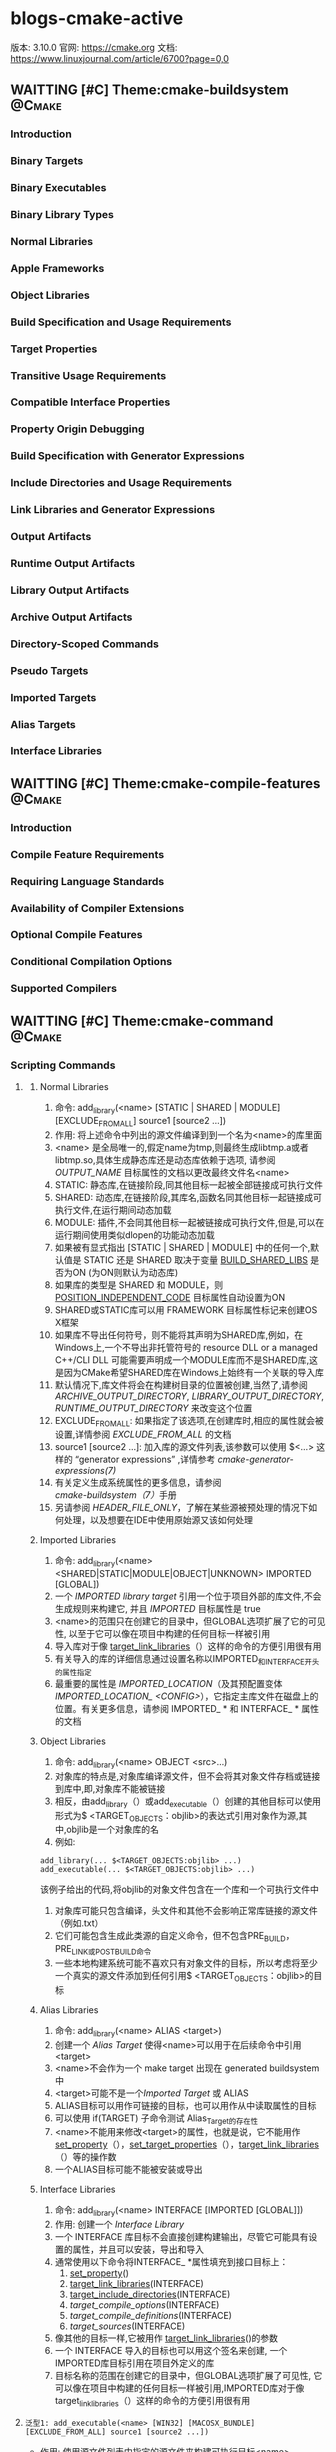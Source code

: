 * blogs-cmake-active
  版本: 3.10.0
  官网: https://cmake.org
  文档: https://www.linuxjournal.com/article/6700?page=0,0
** WAITTING [#C] Theme:cmake-buildsystem                            :@Cmake:
*** Introduction
*** Binary Targets
*** Binary Executables
*** Binary Library Types
*** Normal Libraries
*** Apple Frameworks
*** Object Libraries
*** Build Specification and Usage Requirements
*** Target Properties
*** Transitive Usage Requirements
*** Compatible Interface Properties
*** Property Origin Debugging
*** Build Specification with Generator Expressions
*** Include Directories and Usage Requirements
*** Link Libraries and Generator Expressions
*** Output Artifacts
*** Runtime Output Artifacts
*** Library Output Artifacts
*** Archive Output Artifacts
*** Directory-Scoped Commands
*** Pseudo Targets
*** Imported Targets
*** Alias Targets
*** Interface Libraries
** WAITTING [#C] Theme:cmake-compile-features                       :@Cmake:
*** Introduction
*** Compile Feature Requirements
*** Requiring Language Standards
*** Availability of Compiler Extensions
*** Optional Compile Features
*** Conditional Compilation Options
*** Supported Compilers
** WAITTING [#C] Theme:cmake-command                                :@Cmake:
*** Scripting Commands
**** <<add_library>>
***** Normal Libraries
1. 命令: add_library(<name> [STATIC | SHARED | MODULE] [EXCLUDE_FROM_ALL] source1 [source2 ...])
2. 作用: 将上述命令中列出的源文件编译到到一个名为<name>的库里面
3. <name> 是全局唯一的,假定name为tmp,则最终生成libtmp.a或者libtmp.so,具体生成静态库还是动态库依赖于选项, 请参阅 [[OUTPUT_NAME]] 目标属性的文档以更改最终文件名<name>
4. STATIC: 静态库,在链接阶段,同其他目标一起被全部链接成可执行文件
5. SHARED: 动态库,在链接阶段,其库名,函数名同其他目标一起链接成可执行文件,在运行期间动态加载
6. MODULE: 插件,不会同其他目标一起被链接成可执行文件,但是,可以在运行期间使用类似dlopen的功能动态加载
7. 如果被有显式指出 [STATIC | SHARED | MODULE] 中的任何一个,默认值是 STATIC 还是 SHARED 取决于变量 [[BUILD_SHARED_LIBS]] 是否为ON (为ON则默认为动态库)
8. 如果库的类型是 SHARED 和 MODULE，则 [[POSITION_INDEPENDENT_CODE]] 目标属性自动设置为ON
9. SHARED或STATIC库可以用 FRAMEWORK 目标属性标记来创建OS X框架
10. 如果库不导出任何符号，则不能将其声明为SHARED库,例如，在Windows上,一个不导出非托管符号的 resource DLL or a managed C++/CLI DLL 可能需要声明成一个MODULE库而不是SHARED库,这是因为CMake希望SHARED库在Windows上始终有一个关联的导入库
11. 默认情况下,库文件将会在构建树目录的位置被创建,当然了,请参阅 [[ARCHIVE_OUTPUT_DIRECTORY]], [[LIBRARY_OUTPUT_DIRECTORY]], [[RUNTIME_OUTPUT_DIRECTORY]] 来改变这个位置
12. EXCLUDE_FROM_ALL: 如果指定了该选项,在创建库时,相应的属性就会被设置,详情参阅 [[EXCLUDE_FROM_ALL]] 的文档
13. source1 [source2 ...]: 加入库的源文件列表,该参数可以使用 $<...> 这样的  “generator expressions” ,详情参考 [[ cmake-generator-expressions(7)]]
14. 有关定义生成系统属性的更多信息，请参阅 [[cmake-buildsystem（7）]]手册
15. 另请参阅 [[HEADER_FILE_ONLY]]，了解在某些源被预处理的情况下如何处理，以及想要在IDE中使用原始源又该如何处理
***** Imported Libraries
1. 命令: add_library(<name> <SHARED|STATIC|MODULE|OBJECT|UNKNOWN> IMPORTED [GLOBAL])
2. 一个 [[IMPORTED library target]] 引用一个位于项目外部的库文件,不会生成规则来构建它, 并且 [[IMPORTED]] 目标属性是 true 
3. <name>的范围只在创建它的目录中，但GLOBAL选项扩展了它的可见性, 以至于它可以像在项目中构建的任何目标一样被引用
4. 导入库对于像 [[target_link_libraries]]（）这样的命令的方便引用很有用
5. 有关导入的库的详细信息通过设置名称以IMPORTED_和INTERFACE_开头的属性指定
6. 最重要的属性是 [[IMPORTED_LOCATION]]（及其预配置变体[[IMPORTED_LOCATION_ <CONFIG>]]），它指定主库文件在磁盘上的位置。有关更多信息，请参阅 IMPORTED_ * 和 INTERFACE_ * 属性的文档
***** Object Libraries
1. 命令: add_library(<name> OBJECT <src>...)
2. 对象库的特点是,对象库编译源文件，但不会将其对象文件存档或链接到库中,即,对象库不能被链接
3. 相反，由add_library（）或add_executable（）创建的其他目标可以使用形式为$ <TARGET_OBJECTS：objlib>的表达式引用对象作为源,其中,objlib是一个对象库的名
4. 例如:
#+BEGIN_SRC 
	add_library(... $<TARGET_OBJECTS:objlib> ...)
	add_executable(... $<TARGET_OBJECTS:objlib> ...)
#+END_SRC
该例子给出的代码,将objlib的对象文件包含在一个库和一个可执行文件中
1. 对象库可能只包含编译，头文件和其他不会影响正常库链接的源文件（例如.txt）
2. 它们可能包含生成此类源的自定义命令，但不包含PRE_BUILD，PRE_LINK或POST_BUILD命令
3. 一些本地构建系统可能不喜欢只有对象文件的目标，所以考虑将至少一个真实的源文件添加到任何引用$ <TARGET_OBJECTS：objlib>的目标
***** Alias Libraries
1. 命令: add_library(<name> ALIAS <target>)
2. 创建一个 [[Alias Target]] 使得<name>可以用于在后续命令中引用<target>
3. <name>不会作为一个 make target 出现在 generated buildsystem 中
4. <target>可能不是一个[[Imported Target]] 或 ALIAS
5. ALIAS目标可以用作可链接的目标，也可以用作从中读取属性的目标
6. 可以使用 if(TARGET) 子命令测试 Alias_Target的存在性
7. <name>不能用来修改<target>的属性，也就是说，它不能用作 [[set_property]]（），[[set_target_properties]]（），[[target_link_libraries]]（）等的操作数
8. 一个ALIAS目标可能不能被安装或导出
***** Interface Libraries
1. 命令: add_library(<name> INTERFACE [IMPORTED [GLOBAL]])
2. 作用: 创建一个 [[Interface Library]]
3. 一个 INTERFACE 库目标不会直接创建构建输出，尽管它可能具有设置的属性，并且可以安装，导出和导入
4. 通常使用以下命令将INTERFACE_ *属性填充到接口目标上：
   1. [[set_property]]()
   2. [[target_link_libraries]](INTERFACE)
   3. [[target_include_directories]](INTERFACE)
   4. [[target_compile_options]](INTERFACE)
   5. [[target_compile_definitions]](INTERFACE)
   6. [[target_sources]](INTERFACE)
5. 像其他的目标一样,它被用作 [[target_link_libraries]]()的参数
6. 一个 INTERFACE 导入的目标也可以用这个签名来创建, 一个IMPORTED库目标引用在项目外定义的库
7. 目标名称的范围在创建它的目录中，但GLOBAL选项扩展了可见性, 它可以像在项目中构建的任何目标一样被引用,IMPORTED库对于像target_link_libraries（）这样的命令的方便引用很有用
**** <<add_executable>>
#+BEGIN_SRC 
泛型1: add_executable(<name> [WIN32] [MACOSX_BUNDLE] [EXCLUDE_FROM_ALL] source1 [source2 ...])
#+END_SRC
- 作用: 使用源文件列表中指定的源文件来构建可执行目标<name>
- <name>对应于逻辑目标名字，并且在工程范围内必须是全局唯一的
- 默认情况下，可执行文件将会在构建树的路径下被创建，对应于该命令被调用的源文件树的路径。如果要改变这个位置，查看[[RUNTIME_OUTPUT_DIRECTORY]]目标属性的相关文档
- 果要改变最终文件名的<name>部分，查看[[OUTPUT_NAME]]目标属性的相关文档
- 如果指定了WIN32选项,那么, WIN32_EXECUTABLE 这个属性将会在目标被创建的时候被设置
- 如果指定了MACOSX_BUNDLE选项，对应的属性会附加在创建的目标上,查看MACOSX_BUNDLE目标属性的文档可以找到更多的细节
- 如果指定了EXCLUDE_FROM_ALL选项，对应的属性将会设置在被创建的目标上。查看EXCLUDE_FROM_ALL目标属性的文档可以找到更多的细节
- 源文件列表source1 [source2 ...] 到 add_executable 可以使用语法为$<...> 的 “生成器表达式”,更多信息查看 [[cmake-generator-expressions]]
#+BEGIN_SRC 
泛型2: add_executable(<name> IMPORTED [GLOBAL])
#+END_SRC

#+BEGIN_SRC 
泛型3: add_executable(<name> ALIAS <target>)
#+END_SRC
**** <<find_library>>
***** 命令:
 #+BEGIN_SRC 
      find_library (
      1. <VAR>
      2. name | NAMES name1 [name2 ...] [NAMES_PER_DIR]
      3. [HINTS path1 [path2 ... ENV var]]
      4. [PATHS path1 [path2 ... ENV var]]
      5. [PATH_SUFFIXES suffix1 [suffix2 ...]]
      6. [DOC "cache documentation string"]
      7. [NO_DEFAULT_PATH]
      8. [NO_CMAKE_PATH]
      9. [NO_CMAKE_ENVIRONMENT_PATH]
      10. [NO_SYSTEM_ENVIRONMENT_PATH]
      11. [NO_CMAKE_SYSTEM_PATH]
      12. [CMAKE_FIND_ROOT_PATH_BOTH | ONLY_CMAKE_FIND_ROOT_PATH | NO_CMAKE_FIND_ROOT_PATH]
      15. )
 #+END_SRC
***** 参数解析:
1. <VAR>: 存储查找结果,如果找到了库文件,则将该文件(带绝对路径)存储在该变量内,如果没找到,该变量的值为<VAR>-NOTFOUND
2. name | NAMES name1 [name2 ...] [NAMES_PER_DIR] 
   1. name: 指定查找一个库
   2. NAMES: 指定查找一个或者更多个待搜索库的名字,当给NAMES选项赋予多个值时，默认情况下这个命令会一次考虑一个名字并搜索每个目录
   3. NAMES_PER_DIR选项告诉该命令一次考虑一个目录，并搜索其中的所有名称
   4. 给予NAMES选项的每个库名首先被认为是库文件名，然后考虑平台特定的前缀（例如lib）和后缀（例如.so）,因此可以直接指定libfoo.a等库文件名
3. [HINTS path1 [path2 ... ENV var]]
   1. 指明除了默认位置之外,还要搜索的目录
   2. ENV var 子选项从系统环境变量中读取路径
4. [PATHS path1 [path2 ... ENV var]]
   1. 指明除了默认位置之外,还要搜索的目录
   2. ENV var 子选项从系统环境变量中读取路径
5. [PATH_SUFFIXES suffix1 [suffix2 ...]]
   1. 指定补充子目录,如此便会检查每个搜索路径下面含有补充子目录的目录,比如: /home/ljj/t1 是PATHS中的指定搜索的目录,那么默认会到该路径下面搜索,但是不会搜索/home/ljj/t1/tmp
   2. 如果给出该选项为 tmp, 除了到 /home/ljj/t1下面搜索,还会到/home/ljj/t1/tmp下面搜索
6. [DOC "cache documentation string"]
   1. 之后的参数用来作为cache中的注释字符串
7. NO_DEFAULT_PATH: 如果指定了该选项，那么搜索的过程中不会有其他的附加路径,如果没有指定该选项，搜索过程如下：
   1. 搜索在cmake-specific cache 变量中指定的路径, 从命令行以-DVAR=value的形式传入,这些值被解释为 [[lists]] 如果传递了 NO_CMAKE_PATH，可以跳过这个路径的搜索
   2. 
8. NO_CMAKE_PATH: 默认会搜索cmake特有的cache变量中被指定的路径(这些变量是在用cmake命令行时，通过-DVAR=value指定的变量),如果指定了该选项,则跳过该搜索路径,但是还包括如下的路径
   1. 如果设置了[[CMAKE_LIBRARY_ARCHITECTURE]] ,则会搜索 <prefix>/lib/<arch> ,其中的<prefix>是 [[CMAKE_PREFIX_PATH]] 中的每一个前缀
   2. [[CMAKE_LIBRARY_PATH]]
   3. [[CMAKE_FRAMEWORK_PATH]]
9. NO_CMAKE_ENVIRONMENT_PATH: 默认会搜索cmake特有的环境变量中被指定的路径,这是用户在shell配置中设置的变量,如过指定了该选项, 则跳过该搜索路径,但是还包括如下的路径
   1. 如果设置了[[CMAKE_LIBRARY_ARCHITECTURE]] ,则会搜索 <prefix>/lib/<arch> ,其中的<prefix>是 CMAKE_PREFIX_PATH 中的每一个前缀
   2. CMAKE_LIBRARY_PATH
   3. CMAKE_FRAMEWORK_PATH
10. NO_SYSTEM_ENVIRONMENT_PAT: 默认会搜索标准的系统环境变量,如果指定了该选项，这些环境变量中的路径会被跳过,但是搜索的路径还包括：PATH LIB
11. NO_CMAKE_SYSTEM_PATH: 默认会搜索当前系统平台文件中定义的cmake变量,如果指定了该选项,这些变量中的路径将会被跳过,但是还包括如下的路径
    1. 如果设置了[[CMAKE_LIBRARY_ARCHITECTURE]] ,则会搜索 <prefix>/lib/<arch> ,其中的<prefix>是 [[CMAKE_SYSTEM_PREFIX_PATH]] 中的每一个前缀
    2. [[CMAKE_SYSTEM_LIBRARY_PATH]]
    3. [[CMAKE_SYSTEM_FRAMEWORK_PATH]]
12. [CMAKE_FIND_ROOT_PATH_BOTH | ONLY_CMAKE_FIND_ROOT_PATH | NO_CMAKE_FIND_ROOT_PATH]



   6. 搜索由PATHS或者精简版命令中指定的路径 
如果找到了库文件,搜索过程将不再重复，除非该变量被清空,如果没有找到库文件,下次使用相同变量调用find_library()命令时，搜索过程会再次尝试

       * 如果找到的库是一个框架，那么<VAR>将被设置为框架<fullPath> /A.framework的完整路径。当框架的完整路径被用作库时，CMake将使用-framework A和-F <fullPath>将框架链接到目标
       * 


       * CMake变量[[CMAKE_FIND_ROOT_PATH]]指定一个或多个目录作为所有其他搜索目录的前缀
       * [[CMAKE_SYSROOT]]变量也可以用来指定一个目录作为前缀
       * 默认情况下，首先搜索CMAKE_FIND_ROOT_PATH中列出的目录,然后搜索CMAKE_SYSROOT目录，然后搜索非根目录的目录。默认行为可以通过设置[[CMAKE_FIND_ROOT_PATH_MODE_LIBRARY]]进行调整
       * 在13中所示的行为可以通过下面的参数覆盖
         1. CMAKE_FIND_ROOT_PATH_BOTH: 按照13所述的顺序搜索
         2. ONLY_CMAKE_FIND_ROOT_PATH: 不使用CMAKE_FIND_ROOT_PATH变量
         3. NO_CMAKE_FIND_ROOT_PATH: 只搜索re-rooted目录以及[[CMAKE_STAGING_PREFIX]]下的目录
       * 默认的搜索顺序的设计逻辑是按照使用时从最具体到最不具体。通过多次调用find_library命令以及NO_*选项，可以覆盖工程的这个默认顺序
       * 如果设置了[[CMAKE_FIND_LIBRARY_CUSTOM_LIB_SUFFIX]]变量，所有的搜索路径将被正常测试，附带后缀，并且所有匹配的lib /替换为lib${CMAKE_FIND_LIBRARY_CUSTOM_LIB_SUFFIX}/
         1. 如果[[FIND_LIBRARY_USE_LIB32_PATHS]]全局属性被设置，所有的搜索路径将被正常测试，32 /附加，lib /所有匹配替换为lib32 /。如果至少启用了project（）命令支持的一种语言，则会自动为已知需要的平台设置此属性
         2. 如果[[FIND_LIBRARY_USE_LIB64_PATHS]]全局属性被设置，所有的搜索路径将被正常地测试，64 /追加，并且所有匹配的lib /替换为lib64 /。如果至少启用了project（）命令支持的一种语言，则会自动为已知需要的平台设置此属性
       * 变量CMAKE_FIND_LIBRARY_CUSTOM_LIB_SUFFIX将覆盖FIND_LIBRARY_USE_LIB32_PATHS，FIND_LIBRARY_USE_LIBX32_PATHS和FIND_LIBRARY_USE_LIB64_PATHS全局属性
**** <<macro>> 
#+BEGIN_SRC 
    1. macro(<name>  [arg1 [arg2 [arg3 ...]]])
    2. COMMAND1(... arg1 ...)
    3. COMMAND1(... arg2 ...)
    4. COMMAND1(... arg3 ...)
    5. COMMAND1(... ARGC ...)
    6. COMMAND2(... ARGV1 ...)
    7. COMMAND3(... ARGV2 ...)
    8. ......
    9. COMMAND4(... ARGVN ...)
   10. endmacro(<name>)
#+END_SRC         
1. 作用: 定义一个名为<name>的宏

2. 调用宏示例:
#+BEGIN_SRC 
   1. 在cmake/xxx.make中给出如下宏定义
   2. macro(macro_test arg1 arg2)
   3. message(STATUS "ARGC=${ARGC}")                                               
   4. message(STATUS "ARGV0=${ARGV0}")                                             
   5. message(STATUS "ARGV1=${ARGV1}")                                             
   6. message(STATUS "ARGV2=${ARGV2}")                                             
   7. message(STATUS "ARGN=${ARGN}")                                               
   8. endmacro(macro_test)     
   9. 
   10. 在CMakeLists.txt中给出如下代码
   11. include(cmake/xxx.make)
   12. macro_test("hello" "word" "hi")
#+END_SRC
结果: 
   1. ARGC = 3
   2. ARGV0 = hello
   3. ARGV1 = world
   4. ARGV2 = hi
   5. ARGV =  hello;world;hi
   6. ARGN = hi

参数说明: 假设存在宏定义 macro(T arg1 arg2), 调用 T("t1" "t2" "t3" "t4"),
   1. ARGC 记录传入参数的个数: 4
   2. ARGV0: 记录第1个传入参数的值: t1 
   3. ARGV1: 记录第2个传入参数的值: t2
   4. ARGV2: 记录第3个传入参数的值: t3
   5. ARGV3: 记录第4个传入参数的数值: t4
   6. ARGV: 记录传入的所有参数列表: t1;t2;t3;t4
   7. ARGN: 记录超出宏定义参数的那些参数: t3;t4

   宏参数(如ARGV,ARGC)不是变量,而if(<variabes>)要求一个变量,这意味着if(DEFINED ARGV1)的写法是错误的,
可以书写为if(DEFINED ${ARGV1}),通常的做法是先使用set(list_var "${ARGV1}")将宏参数赋值给一个变量,然后用这个变量去传递给if(DEFINED list_var)

   宏不等同于编程语言里面的函数,宏不允许递归调用  

6. macro() 与 [[function]]() 的区别在于: 在宏中设置的的变量在外部被访问到,而在函数中设置的变量是局部的
**** <<function>>
#+BEGIN_SRC 
          1. function(<name>  [arg1 [arg2 [arg3 ...]]])
      	  2. COMMAND1(... arg1 ...)
      	  3. COMMAND1(... arg2 ...)
      	  4. COMMAND1(... arg3 ...)
          5. COMMAND1(... ARGC ...)
          6. COMMAND2(... ARGV1 ...)
          7. COMMAND3(... ARGV2 ...)
	        8. ......
       	  9. COMMAND4(... ARGVN ...)
          10. endfunction(<name>)
#+END_SRC
作用: 定义一个名为<name>的函数

function()与[[macro]]()的区别: 在宏中设置的的变量在可以在外部被访问到,而在函数中设置的变量是局部的,外部无法访问

函数的语法以及参数的传递同macro()别无二致,参考它即可

	想要使得函数内部定义的变量可以被外部访问到也有可行的方法: function(T tmp)  set(${tmp} "hello" PARENT_SCOPE)  endfunction(T) 
外部就可以 T(V2)message(STATUS "V2=${V2}"),返回hello,注意set(${tmp} ... PARENT_SCOPE)的写法(必须这样写),tmp想象成C语言中的函数
传入指针和传入变量的问题就可以理解为什么是${tmp}而不是tmp了,使用 PARENT_SCOPE 是因为函数会构建一个局部作用域

说明: 除非函数 <name> 被调用,否则在function()以及endfunction()之间的命令不会被调用

注意: 函数内部的变量应当让他外部不可见,如果非要让外部可见,那么最好使用macro
**** <<set>>
作用: 为 普通变量,cache变量,环境变量 赋值,请参阅 [[cmake-language(7)]] 变量 文档以了解正常变量和缓存条目的范围和交互
说明: <value>...标识此命令需要零个或者多个参数,若给出多个参数(set(tmp 2 GREATER 1)),则这些参数被连接成一个list的形式(2;GREATER;1),零个参数将会导致正常的变量被隐式的 [[unset]] 掉
***** Set Normal Variable
 #+BEGIN_SRC 
 set(<variable> <value>... [PARENT_SCOPE])
 #+END_SRC
1. 不使用 PARENT_SCOPE 的情况下: 当前目录中定义的变量只能在: 当前目录, 子目录, 子目录的子目录...  中使用,无法传递到其父目录中使用
2. 使用 PARENT_SCOPE 的情况下:  当前目录中定义的变量有且只能在其直接父目录中使用(注意:在当前目录无法使用,在其子目录无法使用,在其子目录的子目录无法使用,在其父目录的父目录无法使用 

备注: 实现变量全局共享的另外一个方法是使用 [[set_property]] 命令
***** Set Environment Variable
#+BEGIN_SRC 
set(ENV{<variable>} <value>...)
#+END_SRC 
作用: 将当前进程环境变量设置为给定值
示例: set(ENV{[[CC]]} "gcc")
***** Set Cache Entry
#+BEGIN_SRC 
set(<variable> <value>... CACHE <type> <docstring> [FORCE])
#+END_SRC
- 持久缓存的有关知识可参考 [[Cache]]

- 作用: 设置给定的缓存<变量>（缓存条目）

- 作用域: 持久缓存变量在: 当前目录,子目录,子目录的子目录... 父目录,父目录的父目录中都是可见的,但是一定得在递归调用点之后才有效
(比如当前目录tt中add_subdirectory(subdir)命令会引起工作目录转移到subdir中,如果在subdir中的CMakeLists.txt中定义的CACHE变量,在tt目录中想要使用
该变量,只能在add_subdirectory命令之后才有效,在其之前无效)

- 由于缓存条目旨在提供用户可设置的值，因此默认情况下不会覆盖现有的缓存条目,使用 FORCE 选项覆盖现有条目

- <type> 必须是下面指定中的一个:
- BOOL: 布尔ON / OFF值, cmake-gui（1）提供了一个复选框
- FILEPATH: 磁盘上文件的路径。 cmake-gui（1）提供了一个文件对话框
- PATH: 磁盘上目录的路径。 cmake-gui（1）提供了一个文件对话框
- STRING: 一行文字。如果设置了STRINGS缓存条目属性，cmake-gui（1）将提供一个文本字段或一个下拉选择
- INTERNAL: 一行文字。 cmake-gui（1）不显示内部条目。它们可能被用来在变量间持久地存储变量。这种类型的使用意味着FORCE。

- 必须将<docstring>指定为一行文本，提供cmake-gui（1）用户呈现选项的快速摘要

- 如果缓存条目在调用之前不存在，或者给出FORCE选项，则缓存条目将被设置为给定值。而且，当前作用域中的任何正常变量绑定都将被删除，以将新缓存的值显示给任何紧随其后的计算

- 高速缓存条目可能在调用之前存在，但如果用户通过-D <var> = <value>选项在cmake（1）命令行上创建，而没有指定类型，则不会设置类型集
在这种情况下，set命令将添加类型。此外，如果<type>是PATH或FILEPATH，并且命令行上提供的<value>是相对路径，则set命令将把路径视为相对于当前工作目录并将其转换为绝对路径
**** <<set_property>>
**** <<set_directory_properties>>
**** <<get_property>>
**** <<get_cmake_property>>
**** <<get_directory_property>>
**** <<foreach>>
#+BEGIN_SRC 
foreach(loop_var arg1 arg2 ...)
  COMMAND1(ARGS ...)
  COMMAND2(ARGS ...)
  ...
endforeach(loop_var)
#+END_SRC
    在foreach和匹配endforeach之间的所有命令都被记录而不被调用,一旦计算到了endforeach，
在foreach命令中列出的每个参数都会调用记录的命令列表一次,在循环的每次迭代之前，${loop_var} 将被设置为一个具有列表中当前值的变量

示例:
#+BEGIN_SRC 
    1) set(mylist arg1 arg2 arg3)
    2) foreach(loop_var ${mylist})
    3) message(STATUS “${loop_var}”)
    4) endforeach(loop_var)	  
#+END_SRC
返回： arg1 arg2 arg3


#+BEGIN_SRC 
foreach(loop_var RANGE total)
foreach(loop_var RANGE start stop [step])
#+END_SRC
Foreach也可以迭代生成的数字范围。这个迭代有三种类型：
- 指定单个数字时，范围将包含0到“total”的元素
- 指定两个数字时，范围将包含从第一个数字到第二个数字的元素
- 第三个可选数字是用于从第一个数字迭代到第二个数字的增量

示例:
#+BEGIN_SRC 
     1) set(result 0)
     2) foreach(_var RANGE 0 100)
     3) math(EXPR result "${result}+${_var}")
     4) endforeach()
     5) message("from 0 plus to 100 is:${result}")
     6) 
#+END_SRC
返回： 5050
备注：如果是foreach(_var RANGE 30),则表示从0~30,如果是foreach(_var RANGE 4 10 2),则表示从4~10，步长为2

#+BEGIN_SRC 
foreach(loop_var IN [LISTS [list1 [...]]]
                    [ITEMS [item1 [...]]])
#+END_SRC
- 迭代 items 的精确列表
- LISTS 选项列出要被遍历的列表值变量,包括空元素（一个空字符串是一个零长度列表）。 （注意宏参数不是变量。）
- ITEMS 选项结束参数解析并在迭代中包含其后面的所有参数
*** Project Commands
**** <<target_include_directories>>
#+BEGIN_SRC 
target_include_directories(<target> [SYSTEM] [BEFORE]
  <INTERFACE|PUBLIC|PRIVATE> [items1...]
  [<INTERFACE|PUBLIC|PRIVATE> [items2...] ...])
#+END_SRC
1. 作用： 当编译一个给定目标时，指定编译过程中使用到的 include directory
2. 要求： <target> 必须是一个已经被 [[add_executable]]() 或者 [[add_library]]()创建的目标，同时，不能是一个 [[IMPORTED]] 目标
3. [SYSTEM]: 如果指定了该选项，就等于告诉编译器，这个目录是作为 system include directory
4. [BEFORE]： 如果指定该选项，则内容将被预置到属性而不是被追加
5. <INTERFACE|PUBLIC|PRIVATE> [items1...]：指定参数的scope
   1. PUBLIC和PRIVATE items 将会构成<target>的[[INCLUDE_DIRECTORIES]]属性
   2. PUBLIC和INTERFACE items 将会构成<target>的[[INTERFACE_INCLUDE_DIRECTORIES]]属性
6. 如果[SYSTEM] 同 PUBLIC 或者 INTERFACE 一起被指定，将会构成<target>的[[INTERFACE_SYSTEM_INCLUDE_DIRECTORIES]]属性
6. 被指定的 include directory 可能是绝对路径或者是相对路径
7. 该命令的参数可能会使用语法为$<...>的“generator expressions”，详情查阅[[cmake-generator-expressions(7)]]
**** <<link_directories>>
#+BEGIN_SRC 
link_directories(directory1 directory2 ...)
#+END_SRC
- 指定链接器应该搜索库的路径

- 该命令仅适用于调用后创建的目标

- 这个命令的相对路径被解释为相对于 current source directory ，见CMP0015。

备注: 
	官方文档上说该命令很少需要,推荐使用 [[find_library]]() 这两个命令  [[find_package]](), 我当时很执着,一定非得使用这两个命令来替代 link_directories, 可是,
我显然进入了一个误区, 人家说很少需要, 并没说该命令是一个将要丢弃的命令,于是乎, 我走错了方向:
	库, 可以是一个外部库,这样的库的特点是: 已经存在, 当然, 也可以是一个在CMakeLists.txt中使用 [[add_library]]() 创建的库. 对于外部库来说, 使用 find_library()命令 
来查找自然是没有什么问题的, 返回该外部库的绝对路径, 可是对于 CMakeLists.txt 中使用 add_library() 创建的库来说,这是有问题的:
  - sept1: 使用 cmake -H. -B_builds 这一命令生成 Makefile 文件
  - sept2: 使用 make --build _builds 来处理 Makefile 文件

  想想这两个过程有什么问题: 在CMakeLists.txt中使用 add_library(tmp STATIC hello.c) 命令创建的库 libtmp.a 是在 make --build _builds 之后才生成的, 然而,
命令 find_library(mytmp NAMES tmp PATH ...) 在 cmake -H. -B_builds 时就会在指定路径下查找 libtmp.a 这个库, 显然是找不到的, 因此 mytmp 的值是 tmp-NOFOUND,
此时, 如果在CMakeLists.txt中有使用 target_link_libraries(main ${mytmp})来引用 libtmp.a 这个库的话, 在 sept1 阶段就会产生一个错误:
  CMake Error: The following variables are used in this project, but they are set to NOTFOUND 

总结: link_directories() 命令用于内部库查找, find_library() 用于一个已经存在了的外部库   

测试小插曲: 
#+BEGIN_SRC 
当前目录下的CMakeLists.txt:
...

add_subdirectory(dir)

find_library(mytmp NAMES tmp HINTS  /home/ljj/workspace/tmp/find_library/lib)

message(STATUS "mytmp=${mytmp}")

if(EXISTS ${mytmp})
  add_executable(main main.c)
  target_link_libraries(main ${mytmp})
endif()
#+END_SRC
#+BEGIN_SRC 
子目录dir目录下面的CMakeLists.txt:

add_library(tmp STATIC hello.c)
#+END_SRC
   这一个有意思的测试,能帮助更好的理解link_directories()和find_library()之间的微妙关系:
   第一次使用 cmake -H. -B_builds是不会报错,但是,mytmp=mytmp-NOFOUND, 接着使用 cmake --build _builds时,会生成libtmp.a,
接着再次重复一遍第一次的两个命令,就可以生成可执行文件 main 了
**** <<target_link_libraries>>
作用： 当链接一个给定的目标时，指定使用到的library或者flags
***** Overview
#+BEGIN_SRC 
target_link_libraries(<target> ... <item>... ...)
#+END_SRC
1. <target>： 必须已经在当前目录中使用 [[add_executable]]()或者[[add_library]]()完成创建
2. <item>： 每个item可能是下面的情况
   1. A library target name
   2. A full path to a library file
   3. A plain library name:
   4. A link flag
   5. A debug, optimized, or general keyword immediately followed by another <item>
***** Libraries for a Target and/or its Dependents
#+BEGIN_SRC 
target_link_libraries(<target>
                      <PRIVATE|PUBLIC|INTERFACE> <item>...
                     [<PRIVATE|PUBLIC|INTERFACE> <item>...]...)
#+END_SRC
1. PUBLIC, PRIVATE and INTERFACE 关键字用于指明在一个命令中的 link dependencies 和 link interface
2. 标识 PUBLIC 的Libraries and targets 会被链接到 link interface,并且成为link interface的一部分
3. 标识 PRIVATE 的Libraries and targets 会被链接到 link interface,但是不会成为link interface的一部分
4. 标识 INTERFACE 的 Libraries and targets 会被添附到 link interface,但是不用于链接<target>
***** Libraries for both a Target and its Dependents
#+BEGIN_SRC
target_link_libraries(<target> <item>...)
#+END_SRC
说明： 从文档的说明中，该用法同 target_link_libraries(<target> LINK_PUBLIC <lib>...)貌似一致
***** Libraries for a Target and/or its Dependents (Legacy)
#+BEGIN_SRC 
target_link_libraries(<target>
                      <LINK_PRIVATE|LINK_PUBLIC> <lib>...
                     [<LINK_PRIVATE|LINK_PUBLIC> <lib>...]...)
#+END_SRC
1. LINK_PUBLIC and LINK_PRIVATE modes 可以用于在一个命令中指明 the link dependencies and the link interface
2. 标识LINK_PUBLIC的Libraries and targets会被链接到 [[INTERFACE_LINK_LIBRARIES]] 并成为其中的一部分
3. 标识LINK_PRIVATE的Libraries and targets会被链接到 [[INTERFACE_LINK_LIBRARIES]] 但是不会成为其中的一部分
4. 如果 policy CMP0022 的值不是NEW,他们也会成为 [[LINK_INTERFACE_LIBRARIES]] 的一部份
***** Libraries for Dependents Only (Legacy)
#+BEGIN_SRC 
target_link_libraries(<target> LINK_INTERFACE_LIBRARIES <item>...)
#+END_SRC
1. LINK_INTERFACE_LIBRARIES模式添加这个库到[[INTERFACE_LINK_LIBRARY]]属性，而不是使用这个库来进行链接
2. 此用法仅用于兼容性，优先选择INTERFACE模式
***** Cyclic Dependencies of Static Libraries
***** Creating Relocatable Packages
**** <<define_property>>
**** <<set_source_files_properties>>
#+BEGIN_SRC 
set_source_files_properties([file1 [file2 [...]]]
                            PROPERTIES prop1 value1
                            [prop2 value2 [...]])
#+END_SRC
- 源文件有一些影响它们如何构建的属性,这些属性可以在 [[Properties on Source Files]] 下面查阅

- 该命令使用键/值配对列表来设置这些源文件相应的属性

- 源文件属性仅对在同一目录（CMakeLists.txt）中添加的目标可见

- 示例:
#+BEGIN_SRC 
set_source_files_properties(hello.c world.c
                           PROPERTIES COMPILE_FLAGS -DDEBUG
)
#+END_SRC
**** <<set_target_properties>>
**** <<get_source_file_property>>
**** <<get_target_property>>

*** CTest Commands
*** Deprecated Commands
** WAITTING [#C] Theme:cmake-developer                              :@Cmake:
*** Introduction
*** Adding Compile Features
*** Help
**** T Markup Constructs
**** TCMake Domain
**** TCross-References
**** TStyle
***** TStyle: Section Headers
***** TStyle: Whitespace
***** TStyle: Line Length
***** TStyle: Prose
***** TStyle: Starting Literal Blocks
***** TStyle: CMake Command Signatures
***** TStyle: Boolean Constants
***** TStyle: Inline Literals
***** TStyle: Cross-References
***** TStyle: Referencing CMake Concepts
***** TStyle: Referencing CMake Domain Objects
*** TModules
**** Module Documentation
**** TFind Modules
***** TStandard Variable Names
***** TA Sample Find Module
** WAITTING [#C] Theme:cmake-generator-expressions(7)               :@Cmake:
*** Introduction
*** T Logical Expressions
*** T Informational Expressions
*** TOutput Expressions
** WAITTING [#C] Theme:cmake-generators(7)                          :@Cmake:
*** Introduction
*** CMake Generators
**** Command-Line Build Tool Generators
***** Makefile Generators
***** Ninja Generator
**** IDE Build Tool Generators
***** Visual Studio Generators
***** Other Generators
*** TExtra Generators
** WAITTING [#C] Theme:cmake-language(7)                            :@Cmake:
*** Organization
**** Directories
**** Scripts
**** Modules
*** Syntax
**** Encoding
**** Source Files
**** Command Invocations
**** Command Arguments
***** Bracket Argument
***** Quoted Argument
***** Unquoted Argument
**** Escape Sequences
**** <<Variable References>>
- 变量引用的格式为$ {variable_name}，并在引用的参数或非引用的参数中进行评估

- 变量引用被变量的值替换，或者如果变量未被设置，则由空字符串替换

- 变量引用可嵌套，并从内向外进行计算，例如， ${outer_${inner_variable}_variable}

- 环境变量引用的形式为$ENV {VAR}，并在与普通变量引用相同的上下文中进行计算
**** Comments
***** Bracket Comment
***** Line Comment
*** Control Structures
**** Conditional Blocks
**** Loops
**** Command Definitions
*** <<Variables>>
1. 在 cmake 的语法中,变量是基本的存储单元
2. 变量的值总是字符串类型
3. [[set]]() 和 [[unset]]() 命令用于设置以及清除变量的值(当然了,也有其他的一些命令含有修改变量值的语义)
4. 变量名是大小写敏感的,几乎可以由任何文本组成,但是建议只使用_和-来组合变量
5. 变量有动态的范围,每个使用set或者unset赋值的变量实际上是在当前范围内创建了一个绑定,当前范围指:
   1. Function Scope: 由 [[function]]() 命令定义的一个函数, 这个函数内部涉及的变量,只在函数内部以及函数的嵌套调用中可见
   2. Directory Scope: 源码树中的每个目录都有自己的变量绑定,在处理当前目录的CMakeLists.txt文件之前，CMake会复制其父目录中定义的所有变量绑定
   3. Persistent <<Cache>>(持久缓存):
      1. CMake存储一组单独的“缓存”变量或“缓存条目”，它们的值在项目构建树中的多个运行中保持不变。
      2. 高速缓存条目具有仅由显式请求修改的独立绑定范围，例如由[[set]]（）和unset（）命令的CACHE选项修改
6. 变量的引用过程:
   1. 当计算 [[Variable References]] 时，CMake首先搜索函数调用堆栈（如果有的话）进行绑定，然后回退到当前目录范围中的绑定（如果有的话）
   2. 如果找到“set”绑定，则使用它的值。如果找到“unset”绑定，或者没有找到绑定，CMake就会搜索一个缓存条目
   3. 如果找到缓存条目，则使用其值。否则，变量引用计算为空字符串。
*** <<Lists>>
** WAITTING [#C] Theme:cmake-server(7)                              :@Cmake:
** WAITTING [#C] Theme:cmake-modules(7)                             :@Cmake:
** WAITTING [#C] Theme:cmake-packages(7)                            :@Cmake:
** WAITTING [#C] Theme:cmake-policies                               :@Cmake:
1. introduction
   1. 开发中会遇到这样的事,使用cmake开发了一个项目,突然一不小心在系统升级时将cmake的版本也升级了
   2. 新版本的cmake相比于老版本的cmake,某些命令或者变量带来了行为上的改变,当前的项目在编译时会出现一些警告,甚至是行为不符的现象
   3. 在cmake中,为了解决这样的情况,提供了一种称为policy的机制,cmake的设计者每次发布新版本时,如果发现新版本相对老版本带来了某些行为上的改变,就会顺带发布一个CMP_<NNNN>的policy
   4. 每个CMP_<NNNN>中都会"旧行为"和"新行为",以及引入该policy的原因
   5. 在工程中可以设置各种policy来选择期望的行为
Blog creation time:[2017-11-08 三 13:28]
** WAITTING [#C] Theme:cmake-properties                             :@Cmake:
*** <<Properties of Global Scope>>
    1. <<ENABLED_LANGUAGES>>
        1. 存储当前使能的语言列表
        2. 由命令[[enable_language]]配置
        3. 只读
*** <<Properties on Targets>>
**** <<POSITION_INDEPENDENT_CODE>>
1. 该变量的属性决定了将要创建的可执行文件或者共享库是否位置独立
2. 如果一个库是 SHARD 和 MODULE,那么这个属性自动设置为true
3. 该属性值被变量 [[CMAKE_POSITION_INDEPENDENT_CODE]] 的值初始化
4. 参考 [[add_library]]()
*** <<Properties on Directories>>
*** <<Properties on Source Files>>
备注: 使用命令 [[set_source_files_properties]]() 以及 [[get_source_files_properties]]() 来操作这些源文件的属性
**** <<COMPILE_FLAGS>>
1. 当编译这个源文件时,该属性的 flags 会被添加到 compile flags 中
2. 使用 [[COMPILE_DEFINITIONS]] 属性来传递额外的预处理器定义
3. 该属性的内容可能使用语法为 $<...> 的“generator expressions”, 详情查阅 [[cmake-generator-expressions(7)]]
4. Xcode不支持per-config per-source设置，所以依赖于生成配置的表达式不被该 generator 所允许
**** <<GENERATED>>
1. 这个源文件是否是作为构建过程的一部分生成的?
2. 如果源文件是由构建过程生成的，CMake将在依赖性检查等方面进行不同的处理,否则，有一个不存在的源文件可能会产生问题
**** <<LABELS>>
- 指定与源文件关联的文本标签列表
- 只有当源文件列在其LABELS属性也被设置的目标中时，该属性才有意义,目前没有指定其他的语义
**** <<COMPILE_DEFINITIONS>>
- 用于编译源文件的预处理器定义
- COMPILE_DEFINITIONS属性可以使用语法VAR或VAR = value设置为以分号分隔的预处理器定义列表
- 函数式定义不受支持
- CMake会自动为本地构建系统正确地转义值（注意，CMake语言语法可能需要转义才能指定一些值）
- 可以使用名称COMPILE_DEFINITIONS_ <CONFIG>在每个配置的基础上设置此属性，其中<CONFIG>是大写名称（例如“COMPILE_DEFINITIONS_DEBUG”）
- CMake会自动删除一些原生构建工具不支持的定义
- Xcode不支持源文件的预配置定义

- 大多数本地构建工具对逃脱某些值的支持很差。 CMake在许多情况下都有解决方法，但有些值可能无法正确传递。
如果某个值似乎没有正确转义，则不要试图通过向该值添加转义序列来解决该问题。 
CMake的未来版本可能会打破您的解决方案，从而改善了逃生支持。应该考虑在（配置的）头文件中定义宏。然后报告限制。已知的限制包括：
#          - broken almost everywhere
;          - broken in VS IDE 7.0 and Borland Makefiles
,          - broken in VS IDE
%          - broken in some cases in NMake
& |        - broken in some cases on MinGW
^ < > \"   - broken in most Make tools on Windows
CMake不会完全拒绝这些值，因为它们在某些情况下有效。谨慎使用。
*** Properties on Tests
*** Properties on Cache Entries
*** Properties on Installed Files
*** Deprecated Properties on Directories
    1. COMPILE_DEFINITIONS_<CONFIG>
    2. TEST_INCLUDE_FILE
*** Deprecated Properties on Targets
    1. COMPILE_DEFINITIONS_<CONFIG>
    2. POST_INSTALL_SCRIPT
    3. PRE_INSTALL_SCRIPT
*** Deprecated Properties on Source Files
     1. COMPILE_DEFINITIONS_<CONFIG>
 Blog creation time:[2017-11-09 四 15:16]
** WAITTING [#C] Theme:cmake-qt(7)                                  :@Cmake:
** WAITTING [#C] Theme:cmake-toolchains                             :@Cmake:
*** <<Introduction>>
    1. CMake使用工具链来进行编译,链接库,创建归档，以及使用一些任务去进行构建
    2. 命令[[project]]()以及 [[enable_language]]()中给出的语言决定了采用何种工具链工具
    3. 在常规构建中，CMake基于系统自检和缺省自动为宿主构建决定工具链
    4. 在交叉编译的情况下，可以通过相关的编译器和工具路径来指定工具链文件
*** <<Languages>>
    1. 在使用[[project]]()命令时,如果设置了LANGUAGE参数,或者使用[[enable_language]](),则内置变量[[CMAKE_C_COMPILER]]就会被设置为指定的语言,如果没有做出任何设置,则会默认隐式使用缺省的C以及CXX
    2. 采用的语言决定了一些信息，如编译器的供应商和版本，目标架构和位宽，相应工具的位置等
    3. 当语言被确定好以后，相应的就确定了使用 何种编译器,链接器
    4. 全局属性[[ENABLED_LANGUAGES]]包含当前启用的语言
    5. 通过目标中源文件的语言来计算采用的链接器,在静态库的情况下，也通过依赖库的语言来计算,CMake做出的选择可能被目标属性 [[LINKER_LANGUAGE]] 重写
*** <<Variables and Properties>>
    1. 几个关于工具链的语言组件变量会被使用
    2. [[CMAKE_TOOLCHIAIN_FILE]] 提供一个交叉编译的脚本
    3. [[CMAKE_SYSTEM_NAME]] 目标机上运行的操作系统的名称
    4. [[CMAKE_SYSTEM_PROCESSOR]] 目标机的硬件架构，例如ARM，X86
    5. [[CMAKE_C_COMPILER]] 指明了<LANG>语言的编译器所在的路径
    6. [[CMAKE_C_COMPILER_ID]] 作为编译器的标识
    7. [[CMAKE_C_COMPILER_VERSION]] 标识编译器的版本
    8. [[CMAKE_C_FLAGS]] 当编译一个特定语言的文件时,该变量中给出的选项将会被作为编译时的选项
    9. [[CMAKE_FIND_ROOT_PATH]] 搜索路径
    10. [[CMAKE_SYSROOT]]  搜索路径
*** Toolchain Features
*** Cross Compiling
    1. <<CMAKE_TOOLCHIAIN_FILE>> 这应当是CMake交叉编译中最重要的概念了,CMake不知道你的目标平台是什么、用什么编译器、如何编译等等，所以你需要提供预设一些变量到CMake
    2. 其中最为方便的一个方法就是将相关的变量设置都放进一个文件(cmake脚本)中去，然后将该文件通过CMAKE_TOOLCHIAIN_FILE传递给CMake 
    3. 传递交叉编译脚本的方法: cmake -D CMAKE_TOOLCHIAIN_FILE="/path/to/my-cmake-toolchain-file" ..   (当然,也可以在CMakeList.txt中直接给出)
    4. <<目标机>>: 运行代码的实体机,比如stm32f407zgt6 
    5. <<宿主即>>: 也叫开发平台,比如linux,windows
    6. 交叉编译: 在宿主机上开发程序,烧录到目标机上运行
    7. cmake是无法自动判断出目标机的上运行的系统的,因此必须需要我们通过变量 [[CMAKE_SYSTEM_NAME]] 指定
    8. 在宿主机上交叉编译出来的可执行文件通常不能直接运行在宿主机上
    9. 交叉编译过程中不能使用宿主机上的原生头文件和库，而是需要用到一套专门针对目标机的头文件和库,如embi-arm-linux-xx
    10. 在交叉编译时(即指定了[[CMAKE_SYSTEM_NAME]]), [[CMAKE_CROSSCOMPILING]]变量将被设置为真值
    11. 稍微大一点的项目都会用到一些外部依赖库或者tool,CMake提供了 [[find_library]]() [[find_package]]() [[find_file]]() [[find_program]]() [[find_path]]()来进行外部依赖的搜索查找
    12. 变量[[CMAKE_FIND_ROOT_PATH]] 和 [[CMAKE_SYSROOT]] 指明了外部依赖的搜索路径,即所有find_*将在这两个变量指定的路径路径,以及宿主机相关的路径下搜索,当然了,可以限制只在某一路径下搜索,详情参考CMAKE_FIND_ROOT_PATH
 Blog creation time:[2017-11-08 三 09:40]
** WAITTING [#C] Theme:cmake-env-variables                          :@Cmake:
1. 设置环境变量set(ENV{CMAKE_C_FLAGS} "-O3 -Wall")
2. 查看环境变量message(STATUS "CMAKE_C_FLAGS: " $ENV{CMAKE_C_FLAGS})
3. Environment Variables that Control the Build
   1. CMAKE_CONFIG_TYPE
   2. CMAKE_MSVCIDE_RUN_PATH
   3. CMAKE_OSX_ARCHITECTURES
   4. LDFLAGS
   5. MACOSX_DEPLOYMENT_TARGET
4. Environment Variables for Languages
   1. ASM<DIALECT>
   2. ASM<DIALECT>FLAGS
   3. CC
   4. <<CFLAGS>>
      1. 如果CMAKE_C_FLAGS没有定义,则在编译c源文件时,该变量存储默认的编译flags
      2. 如果CMAKE_C_FLAGS没有定义,仅仅在首次配置CC的默认编译状态时,该变量才被cmake使用,之后,这个值存储在CMAKE_C_FLAGS中
      3. 如果定义了[[CMAKE_C_FLAGS]],不论是首次配置还是任意次配置CC的编译flags,该变量CFLAGS都会被忽略
   5. CSFLAGS
   6. CUDACXX
   7. CUDAFLAGS
   8. CUDAHOSTCXX
   9. CXX
   10. CXXFLAGS
   11. FC
   12. FFLAGS
   13. RC
   14. RCFLAGS
5. Environment Variables for CTest
   1. CMAKE_CONFIG_TYPE
   2. CTEST_INTERACTIVE_DEBUG_MODE
   3. CTEST_OUTPUT_ON_FAILURE
   4. CTEST_PARALLEL_LEVEL
   5. CTEST_USE_LAUNCHERS_DEFAULT
   6. DASHBOARD_TEST_FROM_CTEST
Blog creation time:[2017-11-08 三 09:39]
** WAITTING [#C] Theme:cmake-variables                              :@Cmake:
*** Variables that Provide Information
    1. <<CMAKE_CURRENT_LIST_DIR>>
       1. 含义: 当前正在处理的列表文件(CMakelists.txt)所在的目录路径
       2. 动态变量
       3. 如: /home/ljj/workspace/test5/dir/
    2. <<CMAKE_CURRENT_LIST_FILE>>
       1. 含义: 当前正在处理的列表文件(CMakeLists.txt)
       2. 动态变量
       3. 如:  /home/ljj/workspace/test5/dir/CMakeLists.txt
    3. <<PROJECT-NAME_BINARY_DIR>>
       1. 作用: 该变量的值是命令project(<PROJECT-NAME> ......)中指定的项目名的顶层 binary directory 目录的路径
       2. 使用场合: 当使用add_subdirectory()命令来连接几个工程时,该变量就十分有用
       3. 个人建议: PROJECT_BINARY_DIR指代的对象没有该变量指代的清楚明了,建议使用该变量
    4. <<PROJECT-NAME_SOURCE_DIR>>
       1. 作用: 该变量的值是命令project(<PROJECT-NAME> ......)中指定的项目名的顶层 source directory 目录的路径
       2. 使用场合: 当使用add_subdirectory()命令来连接几个工程时,该变量就十分有用
       3. 个人建议: PROJECT_SOURCE_DIR指代的对象没有该变量指代的清楚明了,建议使用该变量
    5. <<PROJECT-NAME_VERSION>>
       1. 作用:  该变量用于存储命令project(<PROJECT-NAME>  [VERSION <major>[.<minor>[.<patch>[.<tweak>]]]]......)中指定的VERSION
       2. 备注: cmake_policy
    6. <<PROJECT-NAME>_VERSION_MAJOR>>
       1. 作用: 存储<PROJECT-NAME>_VERSION中的第1个号码<major>
    7. <<PROJECT-NAME_VERSION_MINOR>>
       1. 作用: 存储<PROJECT-NAME>_VERSION中的第2个号码<minor>
    8. <<PROJECT-NAME>_VERSION_PATCH>>
       1. 作用: 存储<PROJECT-NAME>_VERSION中的第3个号码<patch> 
    9. <<PROJECT-NAME>_VERSION_TWEAK>>
       1. 作用: 存储<PROJECT-NAME>_VERSION中的第4个号码<tweak>
    10. <<PROJECT_DESCRIPTION>>
        1. 作用: 存储project命令中<DESCRIPTION>参数,项目描述信息
    11. <<PROJECT_NAME>>
        1. 作用: 该变量的值是命令project(<PROJECT-NAME> ......)中指定的项目名<PROJECT-NAME>
        2. 使用场合: 可以通过查询该变量得知项目的名字
*** Variables that Change Behavior
****  <<BUILD_SHARED_LIBS>>
1. 该变量如果设置为ON,则在全局范围内,[[ add_library]]() 默认创建的所有库均是 SHARD 库,除非明确的指出要创建一个STATIC库
2. 该变量经常在项目中最为一个 [[option]]() 以便项目的每一个用户能够决定它们是否想要使用静态库或者动态库构建系统


     2. <<CMAKE_BUILD_TYPE>>
        1. 作用: 指定 build tree 的 build type 
        2. 可能的值是: empty, Debug, Release, RelWithDebInfo and MinSizeRel
        3. 这个变量仅仅在 single-configuration generators 时才有意义
        4. 有很多预配置属性和变量,诸如 [[CMAKE_C_FLAGS_<CONFIG>]] , CMAKE_C_FLAGS_[DEBUG|RELEASE|RELWITHDEBINFO|MINSIZEREL]
        5. 例如,如果配置了某 build tree 的 build type 为Debug, CMake 会将 CMAKE_C_FLAGS_DEBUG 添加到 [[CMAKE_C_FLAGS]] 中去
     3. <<CMAKE_FIND_ROOT_PATH>>
        1. 在交叉编译时,该变量是十分有用的,比如,在给一个ARM处理器的移动设备做交叉编译，其中需要寻找libjpeg.so
        2. 假如使用find_package(JPEG) 在没有设置该变量的前提下,返回的是/usr/lib/libjpeg.so
        3. 这是有问题的，因为找到的这个so库只是给你的宿主机系统(例如一个x86的Ubuntu主机)服务的，不能用于arm系统
        4. 所以你需要告诉CMake去其它地方去查找,该变量就是干这个事的,它在文件系统层次给出了一个用于搜索的根
        5. 比如 [[set]](CMAKE_FIND_ROOT_PATH /home/ljj/stm32/embi-arm-linux-xx)
        6. 默认情况下,CMake首先会到/home/ljj/stm32/embi-arm-linux-xxx/usr/lib或者/home/ljj/stm32/embi-arm-linux-xx/lib等子目录下面搜索所有find_*命令给出的条目
        7. 如果没有找到(且设置了 [[find_package(BOTH)]] 的情况下),可以接着到 [[CMAKE_SYSROOT]] 列出的路径下搜索, 如果还是没有找到的话就到宿主机的相关目录下搜索
        8. 默认这个变量是空,交叉编译中应当对该变量进行设置
        9. 配置该变量的同时还应配置[[CMAKE_FIND_ROOT_PATH_MODE_PROGRAM]] , [[CMAKE_FIND_ROOT_PATH_MODE_LIBRARY]] , [[CMAKE_FIND_ROOT_PATH_MODE_INCLUDE]] , [[CMAKE_FIND_ROOT_PATH_MODE_PACKAGE]]
        10. 参考 [[Cross Compiling]]  [[CMAKE_SYSROOT]] 
     4. <<CMAKE_FIND_ROOT_PATH_MODE_LIBRARY>>
        1. 该变量用于控制 [[find_library]]()命令是否可以在 [[CMAKE_FIND_ROOT_PATH]] , [[CMAKE_SYSROOT]]给出的路径下面搜索
        2. 如果设置为ONLY,那么,find_library() 仅仅只能在 CMAKE_FIND_ROOT_PATH  下面给出的路径中进行搜索
        3. 如果设置为NEVER,那么, find_library() 将无法在 CMAKE_FIND_ROOT_PATH 下面给出的路径中搜索,只能在宿主机相应的目录下进行搜索
        4. 如果设置为BOTH,那么,find_library() 可以在 CMAKE_FIND_ROOT_PATH 下面以及宿主机相应的目录下面进行搜索
     5. <<CMAKE_FIND_ROOT_PATH_MODE_INCLUDE>>
        1. 该变量用于控制 [[find_file]](), [[find_path]]() 命令是否可以在 [[CMAKE_FIND_ROOT_PATH]] , [[CMAKE_SYSROOT]] 给出的路径下面搜索
        2. 如果设置为ONLY,那么,find_file(),find_path() 仅仅只能在 CMAKE_FIND_ROOT_PATH  下面给出的路径中进行搜索
        3. 如果设置为NEVER,那么, find_file(),find_path() 将无法在 CMAKE_FIND_ROOT_PATH 下面给出的路径中搜索,只能在宿主机相应的目录下进行搜索
        4. 如果设置为BOTH,那么,find_file(),find_path() 可以在 CMAKE_FIND_ROOT_PATH 下面以及宿主机相应的目录下面进行搜索
     6. <<CMAKE_FIND_ROOT_PATH_MODE_PACKAGE>>
        1. 该变量用于控制 [[find_package]]()命令是否可以在 [[CMAKE_FIND_ROOT_PATH]] , [[CMAKE_SYSROOT]]给出的路径下面搜索
        2. 如果设置为ONLY,那么,find_package() 仅仅只能在 CMAKE_FIND_ROOT_PATH  下面给出的路径中进行搜索
        3. 如果设置为NEVER,那么, find_package() 将无法在 CMAKE_FIND_ROOT_PATH 下面给出的路径中搜索,只能在宿主机相应的目录下进行搜索
        4. 如果设置为BOTH,那么,find_package() 可以在 CMAKE_FIND_ROOT_PATH 下面以及宿主机相应的目录下面进行搜索
     7. <<CMAKE_FIND_ROOT_PATH_MODE_PROGRAM>>
        1. 该变量用于控制 [[find_program]]()命令是否可以在 [[CMAKE_FIND_ROOT_PATH]] , [[CMAKE_SYSROOT]]给出的路径下面搜索
        2. 如果设置为ONLY,那么,find_program() 仅仅只能在 CMAKE_FIND_ROOT_PATH  下面给出的路径中进行搜索
        3. 如果设置为NEVER,那么, find_program() 将无法在 CMAKE_FIND_ROOT_PATH 下面给出的路径中搜索,只能在宿主机相应的目录下进行搜索
        4. 如果设置为BOTH,那么,find_program() 可以在 CMAKE_FIND_ROOT_PATH 下面以及宿主机相应的目录下面进行搜索
     8. <<CMAKE_INCLUDE_PATH>>
     9. <<CMAKE_INSTALL_PREFIX>>
        1. 该变量被命令[[install]]()使用到
        2. 当 make install 被调用 或者 使用命令install()时,这个变量的目录所示的路径将会被安装路径的后面
        3. 在UNIX下,这个变量默认是/usr/local,在window下,默认是c:/Program Files/${PROJECT_NAME}
        4. 该变量的使用方法: cmake -DCMAKE_INSTALL_PREFIX=usr/ .. 此时 make DESTDIR=/home/john install 后,软件的安装路径就是usr/home/john
        5. 备注: 当然了,该变量也可以在CMakeLists.txt中使用set进行配置,原则是如果用户在命令行使用-D定义了默认路径的话,就使用命令行的路径,否则就使用set设置的路径
        6. 通过判断 [[CMAKE_INSTALL_PREFIX_INITIALIZED_TO_DEFAULT]] 的值实现该变量的配置:
        7. if(CMAKE_INSTALL_PREFIX_INITIALIZED_TO_DEFAULT)
        8. [[set]](CMAKE_INSTALL_PREFIX "/my/default" CACHE PATH "..." FORCE)
     10. <<CMAKE_POLICY_DEFAULT_CMP_NNNN>>
         1. 作用: 存储某个policy的默认配置(OLD or NEW)
         2. 更改: cmake_policy(SET CMP0048 NEW)
         3. 说明: <NNNN>代表某个policy的编号,如0048,该编号具体是什么含义,参见cmake-policies
*** Variables that Describe the System
    1. <<CMAKE_SYSTEM_NAME>>
       1. [[目标机]]上运行的操作系统的名称,比如Linux,Android,如果你的嵌入式平台没有相关OS你即需要写成”Generic”
       2. 这是在toolchain脚本中必须要设置的变量,只有当CMAKE_SYSTEM_NAME这个变量被设置了，CMake才认为此时正在交叉编译
       3. 它会额外设置一个变量[[CMAKE_CROSSCOMPILING]]为TRUE
       4. 参考 [[CMAKE_TOOLCHIAIN_FILE]] 
    2. <<CMAKE_SYSTEM_PROCESSOR>>
       1. 代表[[目标机]]的硬件架构，例如ARM，X86
       2. 这个是可选项，但是在移动开发中很重要
*** Variables that Control the Build
    1. <<CMAKE_EXE_LINKER_FLAGS>>
       1. 作用: 存储创建可执行文件时用到的链接flags
       2. 这个变量中的flags将会在创建一个可执行文件时被使用
    2. <<CMAKE_POSITION_INDEPENDENT_CODE>>
	     1.该变量被用于初始化所有目标的  [[POSITION_INDEPENDENT_CODE]] 属性
       1. 该变量的值也被用于 [[try_compile]]()
    3. <<EXECUTABLE_OUTPUT_PATH>>
       1. 作用: 重新指定最终二进制目标的路径
       2. 设置: set(EXECUTABLE_OUTPUT_PATH ${PROJECT_BINARY_DIR}/bin)
       3. 备注: 一个重要的问题是,配置这个变量的这条指令应当写在哪个CMakeLists.txt中呢,其基本原则是在哪里 [[ADD_EXECUTABLE]] 或 [[ADD_LIBRARY]],如果需要改变目标存放路径,就在哪里加入上述的定义
       4. 相关: [[add_subdirectory]]()
    4. <<LIBRARY_OUTPUT_PATH>>
       1. 作用: 重新指定最终生成的共享库的路径
       2. 设置: set(LIBRARY_OUTPUT_PATH ${PROJECT_BINARY_DIR}/lib)
*** Variables for Languages
    1. <<CMAKE_<LANG>_COMPILER>>
       1. <<CMAKE_C_COMPILER>>
       2. 参考 [[Languages]]
    2. <<CMAKE_<LANG>_COMPILER_ID>>
       1. <<CMAKE_C_COMPILER_ID>>
       2. A short string unique to the compiler vendor
       3. 比如: set(CMAKE_C_COMPILER "ARMCC = ARM Compiler (arm.com)")
       4. 参考 [[Variables and Properties]]
    3. <<CMAKE_<LANG>_FLAGS>>
       1. <<CMAKE_C_FLAGS>>: 存储c编编译过程中的所有flags
          1. 可以通过[[add_compile_options]]命令以及[[add_definitions]]设置flags,但是不推荐,因为这两个命令设置的值对所有的编译器都有效.推荐使用set,它只对指定的编译器有效
       2. 该变量一旦定义,则[[CFLAGS]]将会被忽略,因此该变量的值在没有赋值之前为空
       3. 建议使用set(CMAKE_C_FLAGS "${CMAKE_C_FLAGS} -O3 -Wall")这种方式将CMAKE_C_FLAGS 设置为 -O3 -Wall (注意不是追加)
       4. 参考 [[Variables and Properties]]
*** Variables for CTest
*** Variables for CPack
 Blog creation time:[2017-11-08 三 09:24]
